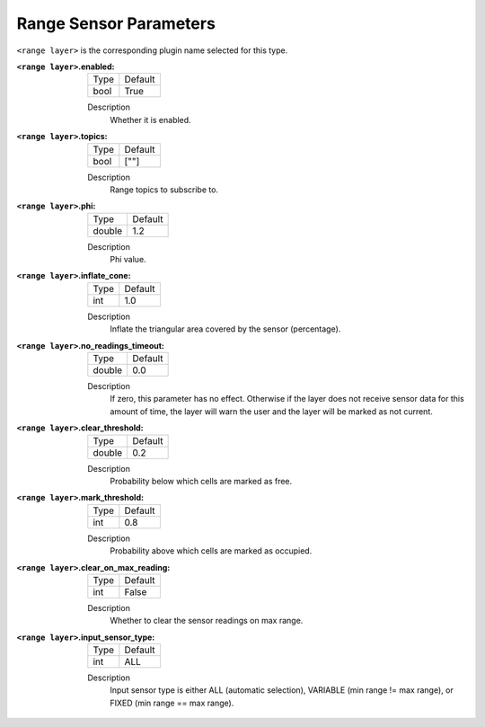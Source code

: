 .. range:

Range Sensor Parameters
======================

``<range layer>`` is the corresponding plugin name selected for this type.

:``<range layer>``.enabled:

  ==== =======
  Type Default
  ---- -------
  bool True
  ==== =======

  Description
    Whether it is enabled.

:``<range layer>``.topics:

  ==== =======
  Type Default
  ---- -------
  bool [""]
  ==== =======

  Description
    Range topics to subscribe to.

:``<range layer>``.phi:

  ====== =======
  Type   Default
  ------ -------
  double 1.2
  ====== =======

  Description
    Phi value.

:``<range layer>``.inflate_cone:

  ====== =======
  Type   Default
  ------ -------
  int    1.0
  ====== =======

  Description
    Inflate the triangular area covered by the sensor (percentage).

:``<range layer>``.no_readings_timeout:

  ====== =======
  Type   Default
  ------ -------
  double 0.0
  ====== =======

  Description
    If zero, this parameter has no effect. Otherwise if the layer does
    not receive sensor data for this amount of time,
    the layer will warn the user and the layer will be marked as not current.

:``<range layer>``.clear_threshold:

  ====== =======
  Type   Default
  ------ -------
  double 0.2
  ====== =======

  Description
     Probability below which cells are marked as free.

:``<range layer>``.mark_threshold:

  ====== =======
  Type   Default
  ------ -------
  int    0.8
  ====== =======

  Description
    Probability above which cells are marked as occupied.

:``<range layer>``.clear_on_max_reading:

  ====== =======
  Type   Default
  ------ -------
  int    False
  ====== =======

  Description
    Whether to clear the sensor readings on max range.

:``<range layer>``.input_sensor_type:

  ====== =======
  Type   Default
  ------ -------
  int    ALL
  ====== =======

  Description
    Input sensor type is either ALL (automatic selection), VARIABLE (min range != max range), or FIXED (min range == max range).
